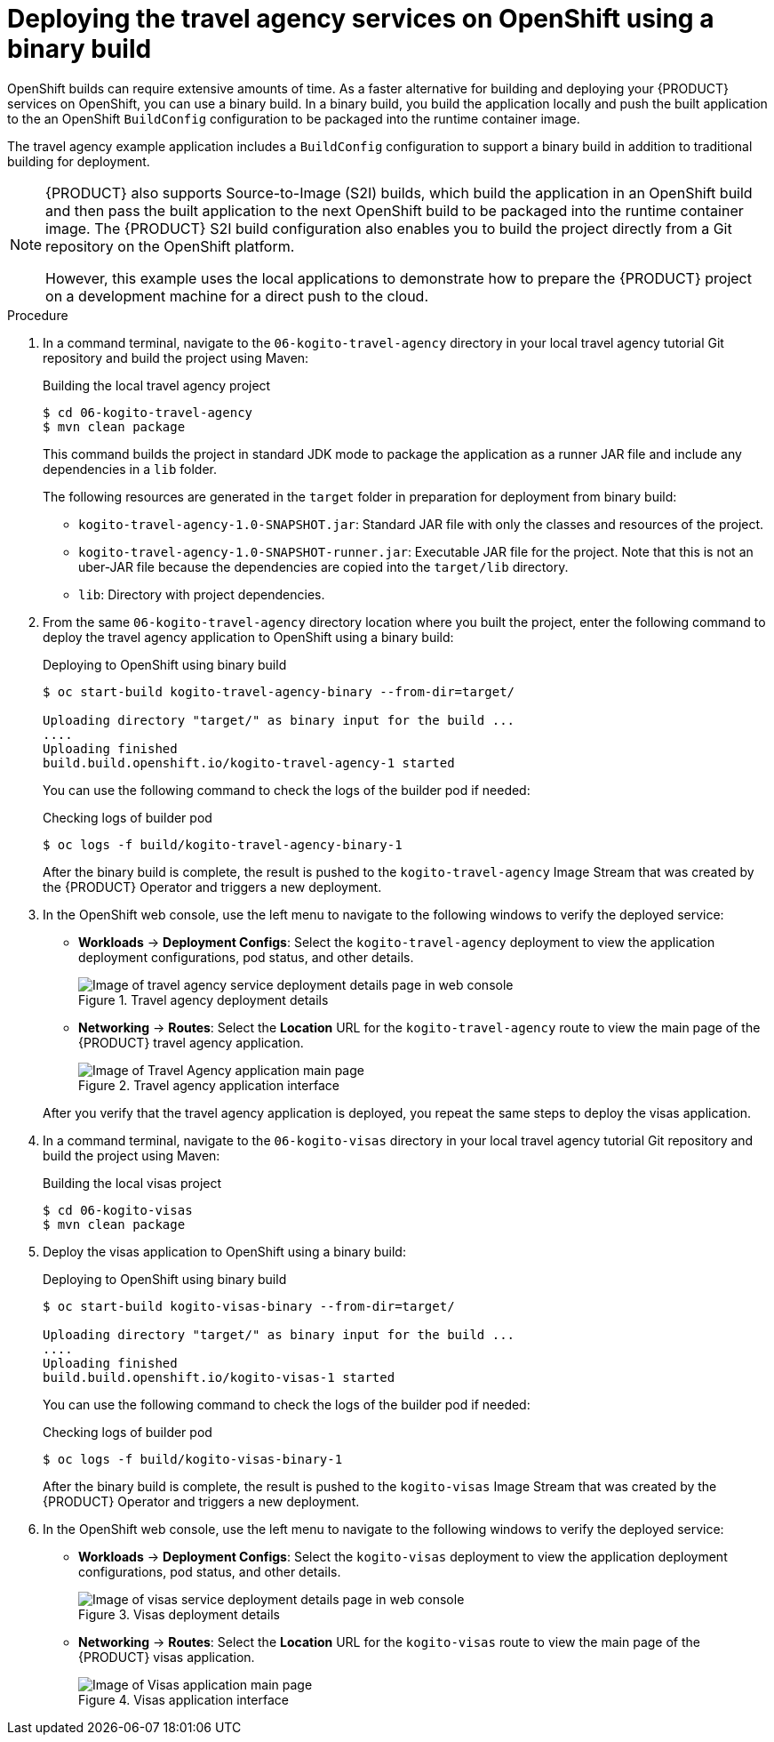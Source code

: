 [id='proc_kogito-travel-agency-deploy-binary']

= Deploying the travel agency services on OpenShift using a binary build

OpenShift builds can require extensive amounts of time. As a faster alternative for building and deploying your {PRODUCT} services on OpenShift, you can use a binary build. In a binary build, you build the application locally and push the built application to the an OpenShift `BuildConfig` configuration to be packaged into the runtime container image.

The travel agency example application includes a `BuildConfig` configuration to support a binary build in addition to traditional building for deployment.

[NOTE]
====
{PRODUCT} also supports Source-to-Image (S2I) builds, which build the application in an OpenShift build and then pass the built application to the next OpenShift build to be packaged into the runtime container image. The {PRODUCT} S2I build configuration also enables you to build the project directly from a Git repository on the OpenShift platform.

However, this example uses the local applications to demonstrate how to prepare the {PRODUCT} project on a development machine for a direct push to the cloud.
====

.Procedure
. In a command terminal, navigate to the `06-kogito-travel-agency` directory in your local travel agency tutorial Git repository and build the project using Maven:
+
--
.Building the local travel agency project
[source]
----
$ cd 06-kogito-travel-agency
$ mvn clean package
----

This command builds the project in standard JDK mode to package the application as a runner JAR file and include any dependencies in a `lib` folder.

ifdef::KOGITO-COMM[]
NOTE: Alternatively, you can also build the project in native mode (requires GraalVM and SubstrateVM) to build and compile the application into a native executable for your system.
endif::[]

--
The following resources are generated in the `target` folder in preparation for deployment from binary build:

* `kogito-travel-agency-1.0-SNAPSHOT.jar`: Standard JAR file with only the classes and resources of the project.
* `kogito-travel-agency-1.0-SNAPSHOT-runner.jar`: Executable JAR file for the project. Note that this is not an uber-JAR file because the dependencies are copied into the `target/lib` directory.
* `lib`: Directory with project dependencies.
. From the same `06-kogito-travel-agency` directory location where you built the project, enter the following command to deploy the travel agency application to OpenShift using a binary build:
+
--
.Deploying to OpenShift using binary build
[source]
----
$ oc start-build kogito-travel-agency-binary --from-dir=target/

Uploading directory "target/" as binary input for the build ...
....
Uploading finished
build.build.openshift.io/kogito-travel-agency-1 started
----

You can use the following command to check the logs of the builder pod if needed:

.Checking logs of builder pod
[source]
----
$ oc logs -f build/kogito-travel-agency-binary-1
----

After the binary build is complete, the result is pushed to the `kogito-travel-agency` Image Stream that was created by the {PRODUCT} Operator and triggers a new deployment.
--
. In the OpenShift web console, use the left menu to navigate to the following windows to verify the deployed service:
+
--
* *Workloads* -> *Deployment Configs*: Select the `kogito-travel-agency` deployment to view the application deployment configurations, pod status, and other details.
+
.Travel agency deployment details
image::kogito/openshift/kogito-ocp-app-deployment-details-agency.png[Image of travel agency service deployment details page in web console]
* *Networking* -> *Routes*: Select the *Location* URL for the `kogito-travel-agency` route to view the main page of the {PRODUCT} travel agency application.
+
.Travel agency application interface
image::kogito/openshift/kogito-ocp-travel-agency-app.png[Image of Travel Agency application main page]

After you verify that the travel agency application is deployed, you repeat the same steps to deploy the visas application.
--
. In a command terminal, navigate to the `06-kogito-visas` directory in your local travel agency tutorial Git repository and build the project using Maven:
+
--
.Building the local visas project
[source]
----
$ cd 06-kogito-visas
$ mvn clean package
----
--
. Deploy the visas application to OpenShift using a binary build:
+
--
.Deploying to OpenShift using binary build
[source]
----
$ oc start-build kogito-visas-binary --from-dir=target/

Uploading directory "target/" as binary input for the build ...
....
Uploading finished
build.build.openshift.io/kogito-visas-1 started
----

You can use the following command to check the logs of the builder pod if needed:

.Checking logs of builder pod
[source]
----
$ oc logs -f build/kogito-visas-binary-1
----

After the binary build is complete, the result is pushed to the `kogito-visas` Image Stream that was created by the {PRODUCT} Operator and triggers a new deployment.
--
. In the OpenShift web console, use the left menu to navigate to the following windows to verify the deployed service:
+
--
* *Workloads* -> *Deployment Configs*: Select the `kogito-visas` deployment to view the application deployment configurations, pod status, and other details.
+
.Visas deployment details
image::kogito/openshift/kogito-ocp-app-deployment-details-visas.png[Image of visas service deployment details page in web console]
* *Networking* -> *Routes*: Select the *Location* URL for the `kogito-visas` route to view the main page of the {PRODUCT} visas application.
+
.Visas application interface
image::kogito/openshift/kogito-ocp-visas-app.png[Image of Visas application main page]

--
